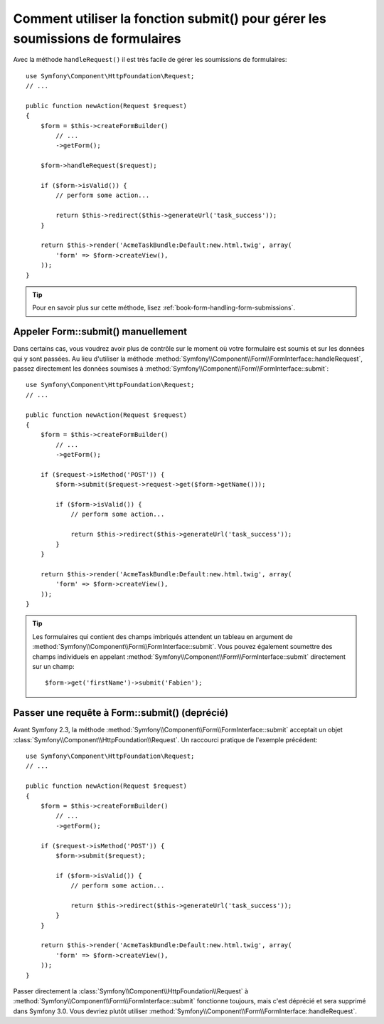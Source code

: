 .. index::
   single: Form; Form::submit()

Comment utiliser la fonction submit() pour gérer les soumissions de formulaires
===============================================================================

.. versionadded:: 2.3
    La méthode :method:`Symfony\\Component\\Form\\FormInterface::handleRequest`
    a été ajoutée dans Symfony 2.3.

Avec la méthode ``handleRequest()`` il est très facile de gérer les soumissions
de formulaires::

    use Symfony\Component\HttpFoundation\Request;
    // ...

    public function newAction(Request $request)
    {
        $form = $this->createFormBuilder()
            // ...
            ->getForm();

        $form->handleRequest($request);

        if ($form->isValid()) {
            // perform some action...

            return $this->redirect($this->generateUrl('task_success'));
        }

        return $this->render('AcmeTaskBundle:Default:new.html.twig', array(
            'form' => $form->createView(),
        ));
    }

.. tip::

    Pour en savoir plus sur cette méthode, lisez :ref:`book-form-handling-form-submissions`.

Appeler Form::submit() manuellement
-----------------------------------

.. versionadded:: 2.3
    Avant Symfony 2.3, la méthode ``submit()`` était connue sous le nom de ``bind()``.

Dans certains cas, vous voudrez avoir plus de contrôle sur le moment où
votre formulaire est soumis et sur les données qui y sont passées. Au lieu
d'utiliser la méthode :method:`Symfony\\Component\\Form\\FormInterface::handleRequest`,
passez directement les données soumises à :method:`Symfony\\Component\\Form\\FormInterface::submit`::

    use Symfony\Component\HttpFoundation\Request;
    // ...

    public function newAction(Request $request)
    {
        $form = $this->createFormBuilder()
            // ...
            ->getForm();

        if ($request->isMethod('POST')) {
            $form->submit($request->request->get($form->getName()));

            if ($form->isValid()) {
                // perform some action...

                return $this->redirect($this->generateUrl('task_success'));
            }
        }

        return $this->render('AcmeTaskBundle:Default:new.html.twig', array(
            'form' => $form->createView(),
        ));
    }

.. tip::

    Les formulaires qui contient des champs imbriqués attendent un tableau
    en argument de :method:`Symfony\\Component\\Form\\FormInterface::submit`.
    Vous pouvez également soumettre des champs individuels en appelant
    :method:`Symfony\\Component\\Form\\FormInterface::submit` directement
    sur un champ::

        $form->get('firstName')->submit('Fabien');

.. _cookbook-form-submit-request:

Passer une requête à Form::submit() (deprécié)
----------------------------------------------

.. versionadded:: 2.3
    Avant Symfony 2.3, la méthode ``submit`` était connue sous le nom de ``bind``.

Avant Symfony 2.3, la méthode :method:`Symfony\\Component\\Form\\FormInterface::submit`
acceptait un objet :class:`Symfony\\Component\\HttpFoundation\\Request`. Un raccourci
pratique de l'exemple précédent::

    use Symfony\Component\HttpFoundation\Request;
    // ...

    public function newAction(Request $request)
    {
        $form = $this->createFormBuilder()
            // ...
            ->getForm();

        if ($request->isMethod('POST')) {
            $form->submit($request);

            if ($form->isValid()) {
                // perform some action...

                return $this->redirect($this->generateUrl('task_success'));
            }
        }

        return $this->render('AcmeTaskBundle:Default:new.html.twig', array(
            'form' => $form->createView(),
        ));
    }

Passer directement la :class:`Symfony\\Component\\HttpFoundation\\Request` à
:method:`Symfony\\Component\\Form\\FormInterface::submit` fonctionne toujours,
mais c'est déprécié et sera supprimé dans Symfony 3.0. Vous devriez plutôt
utiliser :method:`Symfony\\Component\\Form\\FormInterface::handleRequest`.